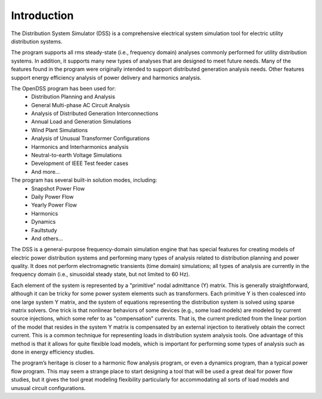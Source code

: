 Introduction
------------

The Distribution System Simulator (DSS) is a comprehensive electrical system
simulation tool for electric utility distribution systems.

The program supports all rms steady-state (i.e., frequency domain) analyses
commonly performed for utility distribution systems.  In addition, it supports
many new types of analyses that are designed to meet future needs. Many of the
features found in the program were originally intended to support distributed
generation analysis needs. Other features support energy efficiency analysis
of power delivery and harmonics analysis.

The OpenDSS program has been used for:
 * Distribution Planning and Analysis
 * General Multi-phase AC Circuit Analysis
 * Analysis of Distributed Generation Interconnections
 * Annual Load and Generation Simulations
 * Wind Plant Simulations
 * Analysis of Unusual Transformer Configurations
 * Harmonics and Interharmonics analysis
 * Neutral-to-earth Voltage Simulations
 * Development of IEEE Test feeder cases
 * And more...

The program has several built-in solution modes, including:
 * Snapshot Power Flow
 * Daily Power Flow
 * Yearly Power Flow
 * Harmonics
 * Dynamics
 * Faultstudy
 * And others...

The DSS is a general-purpose frequency-domain simulation engine that has
special features for creating models of electric power distribution systems
and performing many types of analysis related to distribution planning and
power quality. It does not perform electromagnetic transients (time domain)
simulations; all types of analysis are currently in the frequency domain
(i.e., sinusoidal steady state, but not limited to 60 Hz).

Each element of the system is represented by a "primitive" nodal admittance
(Y) matrix. This is generally straightforward, although it can be tricky for
some power system elements such as transformers. Each primitive Y is then
coalesced into one large system Y matrix, and the system of equations
representing the distribution system is solved using sparse matrix solvers.
One trick is that nonlinear behaviors of some devices (e.g., some load models)
are modeled by current source injections, which some refer to as "compensation"
currents. That is, the current predicted from the linear portion of the model
that resides in the system Y matrix is compensated by an external injection to
iteratively obtain the correct current. This is a common technique for
representing loads in distribution system analysis tools. One advantage of this
method is that it allows for quite flexible load models, which is important for
performing some types of analysis such as done in energy efficiency studies.

The program’s heritage is closer to a harmonic flow analysis program, or even
a dynamics program, than a typical power flow program. This may seem a strange
place to start designing a tool that will be used a great deal for power flow
studies, but it gives the tool great modeling flexibility particularly for
accommodating all sorts of load models and unusual circuit configurations.

